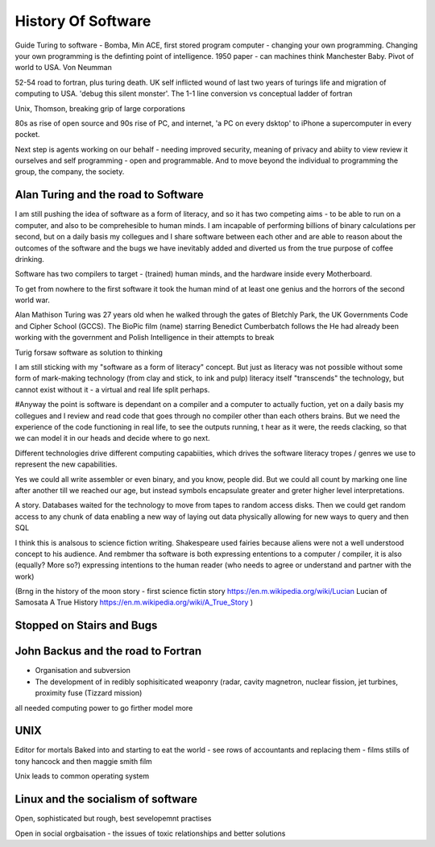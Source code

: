 History Of Software
===================
Guide
Turing to software - Bomba, Min ACE, first stored program computer - changing your own programming.  
Changing your own programming is the definting point of intelligence. 1950 paper - can machines think
Manchester Baby. Pivot of world to USA. Von Neumman

52-54 road to fortran, plus turing death.
UK self inflicted wound of last two years of turings life and migration of computing to USA.
'debug this silent monster'. The 1-1 line conversion vs conceptual ladder of fortran

Unix, Thomson, breaking grip of large corporations

80s as rise of open source and 90s rise of PC, and internet, 'a PC on every dsktop' to iPhone a supercomputer in every pocket.

Next step is agents working on our behalf - needing improved security, meaning of privacy and abiity to view review it ourselves and self programming - open and programmable.  And to move beyond the individual to programming the group, the company, the society.




Alan Turing and the road to Software 
-------------------------

I am still pushing the idea of software as a form of literacy, and so it has two competing aims - to be able to run on a computer,  and also to be comprehesible to human minds.  I am incapable of performing billions of binary calculations per second, but on a daily basis my collegues and I share software between each other and are able to reason about the outcomes of the software and the bugs we have inevitably added and diverted us from the true purpose of coffee drinking.

Software has two compilers to target - (trained) human minds, and the hardware inside every Motherboard.

To get from nowhere to the first software it took the human mind of at least one genius and the horrors of the second world war.

Alan Mathison Turing was 27 years old when he walked through the gates of Bletchly Park, the UK Governments Code and Cipher School (GCCS). The BioPic film (name) starring Benedict Cumberbatch follows the He had already been working with the government and Polish Intelligence in their attempts to break 

Turig forsaw software as solution to thinking

I am still sticking with my "software as a form of literacy" concept.  But just as literacy was not possible without some form of mark-making technology (from clay and stick, to ink and pulp) literacy itself "transcends" the technology, but cannot exist without it - a virtual and real life split perhaps.

#Anyway the point is software is dependant on a compiler and a computer to actually fuction, yet on a daily basis my collegues and I review and read code that goes through no compiler other than each others brains.  But we need the experience of the code functioning in real life, to see the outputs running,
t hear as it were, the reeds clacking, so that we can model it in our heads and decide where to go next.

Different technologies drive different computing capabiities, which drives the software literacy tropes / genres we use to represent the new capabilities.

Yes we could all write assembler or even binary, and you know, people did. But we could all count by marking one line after another till we reached our age, but instead symbols encapsulate greater and greter higher level interpretations.

A story.
Databases waited for the technology to move from tapes to random access disks. Then we could get random access to any chunk of data enabling a new way of laying out data physically allowing for new ways to query and then SQL 
 

I think this is analsous to science fiction writing.
Shakespeare used fairies because aliens were not a well understood concept to his audience.  And rembmer tha software is both expressing ententions to a computer / compiler, it is also (equally? More so?) expressing intentions to the human reader (who needs to agree or understand and partner with the work)

(Brng in the history of the moon story - first science fictin story
https://en.m.wikipedia.org/wiki/Lucian
Lucian of Samosata 
A True History
https://en.m.wikipedia.org/wiki/A_True_Story
)


Stopped on Stairs and Bugs
---------------------------

John Backus and the road to Fortran
-------
- Organisation and subversion 
- The development of in redibly sophisiticated weaponry (radar, cavity magnetron, nuclear fission, jet turbines, proximity fuse (Tizzard mission)

all needed computing power to go firther model more




UNIX 
----
Editor for mortals
Baked into and starting to eat the world - see rows of accountants and replacing them - films stills of tony hancock and then maggie smith film

Unix leads to common operating system 


Linux and the socialism of software 
----------------------
Open, sophisticated but rough, best sevelopemnt practises 

Open in social orgbaisation - the issues of toxic relationships and better solutions



